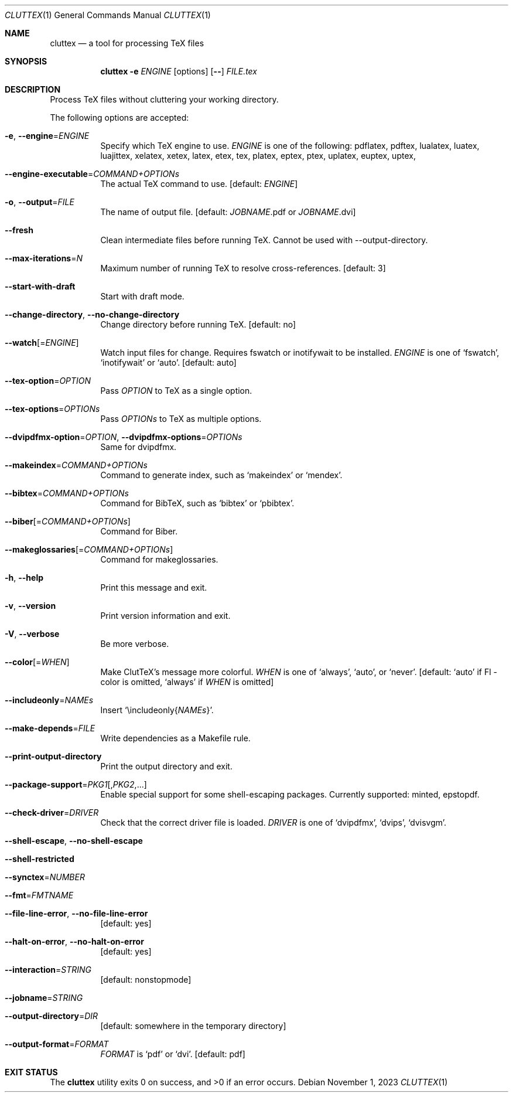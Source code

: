 .Dd November 1, 2023
.Dt CLUTTEX 1
.Os
.Sh NAME
.Nm cluttex
.Nd a tool for processing TeX files
.Sh SYNOPSIS
.Nm
.Fl e
.Ar ENGINE
.Op options
.Op Fl \-
.Ar FILE.tex
.Sh DESCRIPTION
Process TeX files without cluttering your working directory.
.Pp
The following options are accepted:
.Bl -tag -width Ds
.It Fl e , Fl \-engine Ns = Ns Ar ENGINE
Specify which TeX engine to use.
.Ar ENGINE
is one of the following:
pdflatex, pdftex,
lualatex, luatex, luajittex,
xelatex, xetex, latex, etex, tex,
platex, eptex, ptex,
uplatex, euptex, uptex,
.It Fl \-engine\-executable Ns = Ns Ar COMMAND+OPTIONs
The actual TeX command to use.
[default:
.Ar ENGINE ]
.It Fl o , Fl \-output Ns = Ns Ar FILE
The name of output file.
[default:
.Ar JOBNAME Ns
\&.pdf or
.Ar JOBNAME Ns
\&.dvi]
.It Fl \-fresh
Clean intermediate files before running TeX.
Cannot be used with --output-directory.
.It Fl \-max-iterations Ns = Ns Ar N
Maximum number of running TeX to resolve cross-references.
[default: 3]
.It Fl \-start-with-draft
Start with draft mode.
.It Fl \-change-directory , Fl \-no-change-directory
Change directory before running TeX.
[default: no]
.It Fl \-watch Ns Op = Ns Ar ENGINE
Watch input files for change.
Requires fswatch or inotifywait to be installed.
.Ar ENGINE
is one of
.Sq fswatch ,
.Sq inotifywait
or
.Sq auto .
[default: auto]
.It Fl \-tex-option Ns = Ns Ar OPTION
Pass
.Ar OPTION
to TeX as a single option.
.It Fl \-tex-options Ns = Ns Ar OPTIONs
Pass
.Ar OPTIONs
to TeX as multiple options.
.It Fl \-dvipdfmx-option Ns = Ns Ar OPTION , Fl \-dvipdfmx-options Ns = Ns Ar OPTIONs
Same for dvipdfmx.
.It Fl \-makeindex Ns = Ns Ar COMMAND+OPTIONs
Command to generate index, such as
.Sq makeindex
or
.Sq mendex .
.It Fl \-bibtex Ns = Ns Ar COMMAND+OPTIONs
Command for BibTeX, such as
.Sq bibtex
or
.Sq pbibtex .
.It Fl \-biber Ns Op = Ns Ar COMMAND+OPTIONs
Command for Biber.
.It Fl \-makeglossaries Ns Op = Ns Ar COMMAND+OPTIONs
Command for makeglossaries.
.It Fl h , Fl \-help
Print this message and exit.
.It Fl v , Fl \-version
Print version information and exit.
.It Fl V , Fl \-verbose
Be more verbose.
.It Fl \-color Ns Op = Ns Ar WHEN
Make ClutTeX's message more colorful.
.Ar WHEN
is one of
.Sq always ,
.Sq auto ,
or
.Sq never .
[default:
.Sq auto
if Fl \-color is omitted,
.Sq always
if
.Ar WHEN
is omitted]
.It Fl \-includeonly Ns = Ns Ar NAMEs
Insert
.Sq \eincludeonly{ Ns Ar NAMEs Ns } .
.It Fl \-make-depends Ns = Ns Ar FILE
Write dependencies as a Makefile rule.
.It Fl \-print\-output\-directory
Print the output directory and exit.
.It Fl \-package\-support Ns = Ns Ar PKG1 Ns Op , Ns Ar PKG2 Ns ,...
Enable special support for some shell-escaping packages.
Currently supported: minted, epstopdf.
.It Fl \-check\-driver Ns = Ns Ar DRIVER
Check that the correct driver file is loaded.
.Ar DRIVER
is one of
.Sq dvipdfmx ,
.Sq dvips ,
.Sq dvisvgm .
.It Fl \-shell-escape , Fl \-no-shell-escape
.It Fl \-shell-restricted
.It Fl \-synctex Ns = Ns Ar NUMBER
.It Fl \-fmt Ns = Ns Ar FMTNAME
.It Fl \-file-line-error , Fl \-no-file-line-error
[default: yes]
.It Fl \-halt-on-error , Fl \-no-halt-on-error
[default: yes]
.It Fl \-interaction Ns = Ns Ar STRING
[default: nonstopmode]
.It Fl \-jobname Ns = Ns Ar STRING
.It Fl \-output-directory Ns = Ns Ar DIR
[default: somewhere in the temporary directory]
.It Fl \-output-format Ns = Ns Ar FORMAT
.Ar FORMAT
is
.Sq pdf
or
.Sq dvi .
[default: pdf]
.El
.Sh EXIT STATUS
.Ex -std
